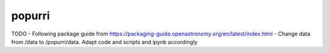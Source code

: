 =======
popurri
=======


TODO
- Following package guide from https://packaging-guide.openastronomy.org/en/latest/index.html
- Change data from /data to /popurri/data. Adapt code and scripts and ipynb accordingly
